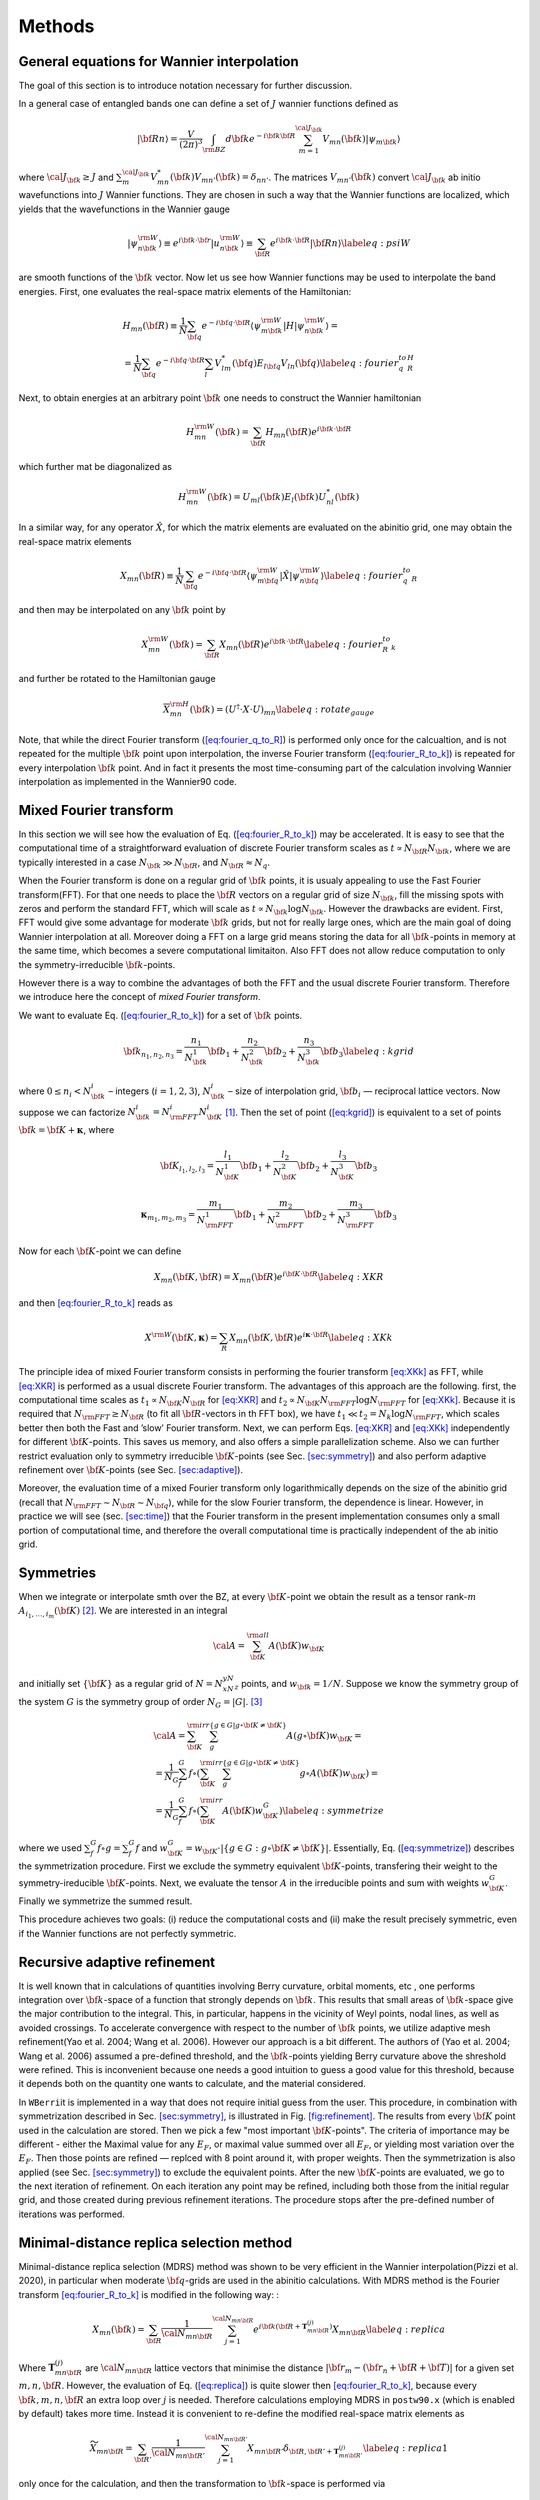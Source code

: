 *********************
Methods 
*********************

General equations for Wannier interpolation
=======================================================

The goal of this section is to introduce notation necessary for further
discussion.

In a general case of entangled bands one can define a set of :math:`J`
wannier functions defined as

.. math:: \vert{\bf R}n\rangle=\frac{V}{(2\pi)^3}\int_{\rm BZ} d{\bf k}e^{-i{\bf k}{\bf R}} \sum_{m=1}^{{\cal J}_{\bf k}} V_{mn}({\bf k})\vert\psi_{m{\bf k}}\rangle

where :math:`{\cal J}_{\bf k}\ge J` and
:math:`\sum_m^{{\cal J}_{\bf k}} V^*_{mn}({\bf k})V_{mn'}({\bf k})=\delta_{nn'}`.
The matrices :math:`V_{mn'}({\bf k})` convert :math:`{\cal J}_{\bf k}`
ab initio wavefunctions into :math:`J` Wannier functions. They are
chosen in such a way that the Wannier functions are localized, which
yields that the wavefunctions in the Wannier gauge

.. math:: \vert\psi_{n{\bf k}}^{\rm W}\rangle \equiv e^{i{\bf k}\cdot{\bf r}}\vert u_{n{\bf k}}^{\rm W}\rangle\equiv  \sum_{{\bf R}}e^{i{\bf k}\cdot{\bf R}}\vert{\bf R}n\rangle  \label{eq:psiW}

are smooth functions of the :math:`{\bf k}` vector. Now let us see how
Wannier functions may be used to interpolate the band energies. First,
one evaluates the real-space matrix elements of the Hamiltonian:

.. math::

   \begin{gathered}
       H_{mn}({\bf R})\equiv\frac{1}{N}\sum_{\bf q}e^{-i{\bf q}\cdot{\bf R}} \langle\psi_{m{\bf k}}^{\rm W}\vert H\vert\psi_{n{\bf k}}^{\rm W}\rangle=\\
       =\frac{1}{N}\sum_{\bf q}e^{-i{\bf q}\cdot{\bf R}}\sum_{l}V^*_{lm}({\bf q})E_{l{\bf q}}V_{ln}({\bf q})
       \label{eq:fourier_q_to_R_H}\end{gathered}

Next, to obtain energies at an arbitrary point :math:`{\bf k}` one needs
to construct the Wannier hamiltonian

.. math:: H_{mn}^{\rm W}({\bf k})=\sum_{\bf R}H_mn({\bf R})e^{i{\bf k}\cdot{\bf R}}

which further mat be diagonalized as

.. math:: H_{mn}^{\rm W}({\bf k})=U_{ml}({\bf k})E_l({\bf k})U_{nl}^*({\bf k})

In a similar way, for any operator :math:`\hat{X}`, for which the matrix
elements are evaluated on the abinitio grid, one may obtain the
real-space matrix elements

.. math:: X_{mn}({\bf R})\equiv\frac{1}{N}\sum_{\bf q}e^{-i{\bf q}\cdot{\bf R}} \langle\psi_{m{\bf q}}^{\rm W}\vert\hat{X}\vert\psi_{n{\bf q}}^{\rm W}\rangle \label{eq:fourier_q_to_R}

and then may be interpolated on any :math:`{\bf k}` point by

.. math:: X_{mn}^{\rm W}({\bf k})=\sum_{\bf R}X_{mn}({\bf R})e^{i{\bf k}\cdot{\bf R}} \label{eq:fourier_R_to_k}

and further be rotated to the Hamiltonian gauge

.. math:: \overline{X}_{mn}^{\rm H}({\bf k})=\left( U^\dagger\cdot X\cdot U \right)_{mn}  \label{eq:rotate_gauge}

Note, that while the direct Fourier transform
(`[eq:fourier_q_to_R] <#eq:fourier_q_to_R>`__) is performed only once
for the calcualtion, and is not repeated for the multiple
:math:`{\bf k}` point upon interpolation, the inverse Fourier transform
(`[eq:fourier_R_to_k] <#eq:fourier_R_to_k>`__) is repeated for every
interpolation :math:`{\bf k}` point. And in fact it presents the most
time-consuming part of the calculation involving Wannier interpolation
as implemented in the Wannier90 code.


.. _sec-FFT:

Mixed Fourier transform 
=======================================================

In this section we will see how the evaluation of
Eq. (`[eq:fourier_R_to_k] <#eq:fourier_R_to_k>`__) may be accelerated.
It is easy to see that the computational time of a straightforward
evaluation of discrete Fourier transform scales as
:math:`t\propto N_{\bf R}N_{\bf k}`, where we are typically interested
in a case :math:`N_{\bf k}\gg N_{\bf R}`, and
:math:`N_{\bf R}\approx N_q`.

When the Fourier transform is done on a regular grid of :math:`{\bf k}`
points, it is usualy appealing to use the Fast Fourier transform(FFT).
For that one needs to place the :math:`{\bf R}` vectors on a regular
grid of size :math:`N_{\bf k}`, fill the missing spots with zeros and
perform the standard FFT, which will scale as
:math:`t\propto N_{\bf k}\log{N_{\bf k}}`. However the drawbacks are
evident. First, FFT would give some advantage for moderate
:math:`{\bf k}` grids, but not for really large ones, which are the main
goal of doing Wannier interpolation at all. Moreover doing a FFT on a
large grid means storing the data for all :math:`{\bf k}`-points in
memory at the same time, which becomes a severe computational
limitaiton. Also FFT does not allow reduce computation to only the
symmetry-irreducible :math:`{\bf k}`-points.

However there is a way to combine the advantages of both the FFT and the
usual discrete Fourier transform. Therefore we introduce here the
concept of *mixed Fourier transform*.

We want to evaluate Eq. (`[eq:fourier_R_to_k] <#eq:fourier_R_to_k>`__)
for a set of :math:`{\bf k}` points.

.. math:: {\bf k}_{n_1,n_2,n_3}=\frac{n_1}{N_{\bf k}^1}{\bf b}_1 +\frac{n_2}{N_{\bf k}^2}{\bf b}_2 +\frac{n_3}{N_{\bf k}^3}{\bf b}_3    \label{eq:kgrid}

where :math:`0\le n_i< N_{\bf k}^i` – integers (:math:`i=1,2,3`),
:math:`N_{\bf k}^i` – size of interpolation grid, :math:`{\bf b}_i` —
reciprocal lattice vectors. Now suppose we can factorize
:math:`N_{\bf k}^i=N_{\rm FFT}^i N_{\bf K}^i` [1]_. Then the set of point
(`[eq:kgrid] <#eq:kgrid>`__) is equivalent to a set of points
:math:`{\bf k}={\bf K}+\boldsymbol{\kappa}`, where

.. math:: {\bf K}_{l_1,l_2,l_3} = \frac{l_1}{N_{\bf K}^1}{\bf b}_1 +\frac{l_2}{N_{\bf K}^2}{\bf b}_2 +\frac{l_3}{N_{\bf K}^3}{\bf b}_3  

.. math::  \boldsymbol{\kappa}_{m_1,m_2,m_3} = \frac{m_1}{N_{\rm FFT}^1} {\bf b}_1 +\frac{m_2}{N_{\rm FFT}^2}{\bf b}_2 +\frac{m_3}{N_{\rm FFT}^3}{\bf b}_3 

Now for each :math:`{\bf K}`-point we can define

.. math:: X_{mn}({\bf K},{\bf R})=X_{mn}({\bf R})e^{i{\bf K}\cdot{\bf R}} \label{eq:XKR}

and then `[eq:fourier_R_to_k] <#eq:fourier_R_to_k>`__ reads as

.. math:: X^{\rm W}({\bf K},\boldsymbol{\kappa}) = \sum_R X_{mn}({\bf K},{\bf R})e^{i\boldsymbol{\kappa}\cdot{\bf R}} \label{eq:XKk}

The principle idea of mixed Fourier transform consists in performing the
fourier transform `[eq:XKk] <#eq:XKk>`__ as FFT, while
`[eq:XKR] <#eq:XKR>`__ is performed as a usual discrete Fourier
transform. The advantages of this approach are the following. first, the
computational time scales as :math:`t_1\propto N_{\bf K}N_{\bf R}` for
`[eq:XKR] <#eq:XKR>`__ and
:math:`t_2\propto N_{\bf K}N_{\rm FFT}\log N_{\rm FFT}` for
`[eq:XKk] <#eq:XKk>`__. Because it is required that
:math:`N_{\rm FFT}\ge N_{\bf R}` (to fit all :math:`{\bf R}`-vectors in
th FFT box), we have :math:`t_1 \ll t_2=N_k\log N_{\rm FFT}`, which
scales better then both the Fast and ’slow’ Fourier transform. Next, we
can perform Eqs. `[eq:XKR] <#eq:XKR>`__ and `[eq:XKk] <#eq:XKk>`__
independently for different :math:`{\bf K}`-points. This saves us
memory, and also offers a simple parallelization scheme. Also we can
further restrict evaluation only to symmetry irreducible
:math:`{\bf K}`-points (see Sec. `[sec:symmetry] <#sec:symmetry>`__) and
also perform adaptive refinement over :math:`{\bf K}`-points (see
Sec. `[sec:adaptive] <#sec:adaptive>`__).

.. image:: imag/figures/mixedFT.pdf.svg
   :width: 50%


Moreover, the evaluation time of a mixed Fourier transform only
logarithmically depends on the size of the abinitio grid (recall that
:math:`N_{\rm FFT}\sim N_{\bf R}\sim N_{\bf q}`), while for the slow
Fourier transform, the dependence is linear. However, in practice we
will see (sec. `[sec:time] <#sec:time>`__) that the Fourier transform in
the present implementation consumes only a small portion of
computational time, and therefore the overall computational time is
practically independent of the ab initio grid.

.. _sec-symmetries:

Symmetries 
==============

When we integrate or interpolate smth over the BZ, at every
:math:`{\bf K}`-point we obtain the result as a tensor rank-:math:`m`
:math:`A_{i_1,\ldots,i_m}({\bf K})`\  [2]_. We are interested in an
integral

.. math:: {\cal A}=\sum_{\bf K}^{\rm all}  A({\bf K})w_{\bf K}

and initially set :math:`\{{\bf K}\}` as a regular grid of
:math:`N=N_xN_yN_z` points, and :math:`w_{\bf k}=1/N`. Suppose we know
the symmetry group of the system :math:`G` is the symmetry group of
order :math:`N_G=|G|`. [3]_

.. math::

   \begin{gathered}
       {\cal A}=\sum_{\bf K}^{\rm irr}\sum_g^{\{g\in G|g\circ{\bf K}\neq{\bf K}\}} A(g\circ{\bf K})w_{\bf K}= \\
      = \frac{1}{N_G}\sum_f^{G} f\circ \left(\sum_{\bf K}^{\rm irr}\sum_g^{\{g\in G|g\circ{\bf K}\neq{\bf K}\}} g\circ A({\bf K}) w_{\bf K}\right) =\\
       = \frac{1}{N_G}\sum_f^{G} f\circ\left(\sum_{\bf K}^{\rm irr}  A({\bf K}) w_{\bf K}^G \right)   \label{eq:symmetrize}  \end{gathered}

where we used :math:`\sum_f^{G} f\circ g = \sum_f^{G} f` and
:math:`w_{\bf K}^G=w_{\bf K}\cdot |\{g\in G:g\circ{\bf K}\neq{\bf K}\}|`.
Essentially, Eq. (`[eq:symmetrize] <#eq:symmetrize>`__) describes the
symmetrization procedure. First we exclude the symmetry equivalent
:math:`{\bf K}`-points, transfering their weight to the
symmetry-ireducible :math:`{\bf K}`-points. Next, we evaluate the tensor
:math:`A` in the irreducible points and sum with weights
:math:`w_{\bf K}^G`. Finally we symmetrize the summed result.

This procedure achieves two goals: (i) reduce the computational costs
and (ii) make the result precisely symmetric, even if the Wannier
functions are not perfectly symmetric.

.. _sec-refine:

Recursive adaptive refinement
=======================================================

.. image:: imag/figures/refinement.pdf.svg

It is well known that in calculations of quantities involving Berry
curvature, orbital moments, etc , one performs integration over
:math:`{\bf k}`-space of a function that strongly depends on
:math:`{\bf k}`. This results that small areas of :math:`{\bf k}`-space
give the major contribution to the integral. This, in particular,
happens in the vicinity of Weyl points, nodal lines, as well as avoided
crossings. To accelerate convergence with respect to the number of
:math:`{\bf k}` points, we utilize adaptive mesh refinement(Yao et al.
2004; Wang et al. 2006). However our approach is a bit different. The
authors of (Yao et al. 2004; Wang et al. 2006) assumed a pre-defined
threshold, and the :math:`{\bf k}`-points yielding Berry curvature above
the shreshold were refined. This is inconvenient because one needs a
good intuition to guess a good value for this threshold, because it
depends both on the quantity one wants to calculate, and the material
considered.

In ``WBerri``\ it is implemented in a way that does not require initial
guess from the user. This procedure, in combination with symmetrization
described in Sec. `[sec:symmetry] <#sec:symmetry>`__, is illustrated in
Fig. `[fig:refinement] <#fig:refinement>`__. The results from every
:math:`{\bf K}` point used in the calculation are stored. Then we pick a
few "most important :math:`{\bf K}`-points". The criteria of importance
may be different - either the Maximal value for any :math:`E_F`, or
maximal value summed over all :math:`E_F`, or yielding most variation
over the :math:`E_F`. Then those points are refined — replced with 8
point around it, with proper weights. Then the symmetrization is also
applied (see Sec. `[sec:symmetry] <#sec:symmetry>`__) to exclude the
equivalent points. After the new :math:`{\bf K}`-points are evaluated,
we go to the next iteration of refinement. On each iteration any point
may be refined, including both those from the initial regular grid, and
those created during previous refinement iterations. The procedure stops
after the pre-defined number of iterations was performed.

.. _sec-replica:

Minimal-distance replica selection method
=======================================================

Minimal-distance replica selection (MDRS) method was shown to be very
efficient in the Wannier interpolation(Pizzi et al. 2020), in particular
when moderate :math:`{\bf q}`-grids are used in the abinitio
calculations. With MDRS method is the Fourier transform
`[eq:fourier_R_to_k] <#eq:fourier_R_to_k>`__ is modified in the
following way: :

.. math:: X_{mn}({\bf k})=\sum_{\bf R}\frac{1}{{\cal N}_{mn{\bf R}}}\sum_{j=1}^{{\cal N}_{mn{\bf R}}} e^{i{\bf k}({\bf R}+\mathbf{T}_{mn{\bf R}}^{(j)})} X_{mn{\bf R}}\label{eq:replica}

Where :math:`\mathbf{T}_{mn{\bf R}}^{(j)}` are
:math:`{\cal N}_{mn{\bf R}}` lattice vectors that minimise the distance
:math:`|{\bf r}_m-({\bf r}_n+{\bf R}+{\bf T})|` for a given set
:math:`m,n,{\bf R}`. However, the evaluation of
Eq. (`[eq:replica] <#eq:replica>`__) is quite slower then
`[eq:fourier_R_to_k] <#eq:fourier_R_to_k>`__, because every
:math:`{\bf k},m,n,{\bf R}` an extra loop over :math:`j` is needed.
Therefore calculations employing MDRS in ``postw90.x`` (which is enabled
by default) takes more time. Instead it is convenient to re-define the
modified real-space matrix elements as

.. math:: \widetilde{X}_{mn{\bf R}} = \sum_{{\bf R}'} \frac{1}{{\cal N}_{mn{\bf R}'}}\sum_{j=1}^{{\cal N}_{mn{\bf R}'}}   X_{mn{\bf R}'} \delta_{{\bf R},{\bf R}'+\mathbf{T}_{mn{\bf R}'}^{(j)}}\label{eq:replica1}

only once for the calculation, and then the transformation to
:math:`{\bf k}`-space is performed via

.. math:: X_{mn}({\bf k})=\sum_{\bf R}e^{i{\bf k}{\bf R}} \widetilde{X}_{mn}({\bf R}) \label{eq:replica2}

The latter expression can be done via mixed Fourier transform, as
describe in Sec. `[sec:FFT] <#sec:FFT>`__.

Thus the minimal-distance replica selection method is implemented in
``WBerri``\ via
Eqs. `[eq:replica1] <#eq:replica1>`__-`[eq:replica2] <#eq:replica2>`__,
and has no extra computational cost, while giving notable accuracy
improvement.

.. _sec-fermiscan:


Evaluation of Fermi-sea integrals
=======================================================

It is often needed to sudy anomalous Hall condutivity (AHC) not only for
the pristine Fermi level, but considering :math:`E_F` as a free
parameter. On the one hand it gives an estimate of the accuracy of the
calculation (how smooth the curve is), but on the other hnd gives access
to the question of the influence of doping and temperature, and also
allows calculation of anomalous Nernst effect. However, the as
implemented in postw90.x [4]_

Now let’s see how the AHC and orbital magnetization may be computed for
multiple Fermi levels without extra computational costs. Following (Wang
et al. 2006) and (Lopez et al. 2012) we can write the Wannier
interpolation scheme for the total Berry curvature and orbital
magnetization of occupied Bloch states at a particular
:math:`{\bf k}`-point : [5]_

.. math::

   \begin{aligned}
   \Omega_\gamma ({\bf k}) &= &  {\rm Re\,}\sum_n^{\text{occ}}\overline{\Omega}^{(H)}_{nn,\gamma}
   -2\epsilon_{\alpha\beta\gamma}{\rm Re\,}\sum_n^{\text{occ}}\sum_l^{\text{unocc}}D_{nl,\alpha}\overline{A}^{(H)}_{ln,\beta}  \nonumber\\
   && +\epsilon_{\alpha\beta\gamma}{\rm Im\,}\sum_n^{\text{occ}}\sum_l^{\text{unocc}}D_{nl,\alpha} D_{ln,\beta}  \\% \label{eq:Berry-wanint}\\
   %
   M_\gamma ({\bf k}) &=& \sum_n^{\text{occ}}{\rm Re\,}\left[\overline{C}^{(H)}_{nn,\gamma} + E_n\overline{\Omega}^{(H)}_{nn,\gamma}  \right] - \nonumber \\
   &&-2\epsilon_{\alpha\beta\gamma}\sum_l^{\text{unocc}}\sum_n^{\text{occ}}{\rm Re\,}\left[D_{nl,\alpha}(\overline{A}^{(H)}_{ln,\beta}+ \overline{A}^{(H)}_{ln,\beta}E_n)\right] \nonumber\\
   &&+\epsilon_{\alpha\beta\gamma}{\rm Im\,}\sum_l^{\text{unocc}}\sum_n^{\text{occ}}D_{nl,\alpha} (E_l+E_n) D_{ln,\beta}  \label{eq:Morb-wanint}\end{aligned}

There is no need to stop here on the meaning of every term of these
expressions, just consider them as some matrices dependent on
:math:`{\bf k}={\bf K}+\boldsymbol{\kappa}`. Next we sum over all
:math:`\boldsymbol{\kappa}` points in the FFT grid (which may contain
from :math:`\sim 10^2` to :math:`\sim10^4` points) . Note, that the
expressions to evaluate can be written in a general form:

.. math::

   {\cal O}(\mu) = \sum_{\bf k}^{\rm FFT} \left( \sum_n^{O({\bf k},\mu)} P_n({\bf k}) + \sum_l^{U({\bf k},\mu)}\sum_n^{O({\bf k},\mu)} Q_{ln}({\bf k}) \right)
   \label{eq:Osum-o-uo}

The expressions for :math:`P` and :math:`Q` can be straightforwardly
written from Eqs. (`[eq:Omega-wanint] <#eq:Omega-wanint>`__) and
(`[eq:Morb-wanint] <#eq:Morb-wanint>`__).

Now suppose we want to evaluate :math:`{\cal O}(\mu_i)` for a series of
chemical potentials :math:`\mu_i`. For different :math:`{\bf k}`-points
and chemical potentials :math:`\mu` the sets of occupied
:math:`O({\bf k},\mu)` and unoccupied states :math:`U({\bf k},\mu)`
change and repeating this summations many times may be computationally
heavy. Instead we note that when going from one chemical potential
:math:`\mu_i` to another :math:`\mu_{i+1}` only a few states at a few
k-points change from unoccupied to occupied. Let’s denote the set of
such :math:`{\bf k}`-points as :math:`\delta K_i` Thus, the idea is to
evaluate the difference of the result at :math:`\mu_{i+1}` and
:math:`\mu_i`

.. math::

   \begin{gathered}
   \delta{\cal O}_i \equiv  {\cal O}(\mu_{i+1})-{\cal O}(\mu_i)=\\=
    \sum_{\bf k}^{\delta K_i} \left(  \sum_n^{O({\bf k},\mu_{i+1})} P_n({\bf k}) + \sum_l^{U({\bf k},\mu_{i+1})}\sum_n^{O({\bf k},\mu_{i+1})} Q_{ln}({\bf k}) -
     \sum_n^{O({\bf k},\mu_{i})} P_n({\bf k}) - \sum_l^{U({\bf k},\mu_{i})}\sum_n^{O({\bf k},\mu_{i})} Q_{ln}({\bf k}) \right)= \\=
   \sum_{\bf k}^{\delta K_i} \left( \sum_n^{\delta O_i({\bf k})} P_n + 
   \sum_l^{U({\bf k},\mu_{i+1})}\sum_n^{\delta O_i({\bf k})} Q_{ln}({\bf k})
   -\sum_l^{\delta O_i({\bf k})}\sum_n^{O({\bf k},\mu_i)} Q_{ln}({\bf k}) \right)
   \label{eq:deltamu}\end{gathered}

where
:math:`\delta O_i({\bf k})\equiv O({\bf k},\mu_{i+1})-O({\bf k},\mu_{i})`.
Note that if the step :math:`\mu_{i+1}-\mu_i` is small, then
:math:`\delta K_i` and :math:`\delta O_i({\bf k})` include only few
elements, if not empty. Hence the evaluation of
`[eq:deltamu] <#eq:deltamu>`__ swill be very fast.

For the first chemical potential :math:`\mu_0` we perform the full
summation in Eq. (`[eq:Osum-o-uo] <#eq:Osum-o-uo>`__).


.. [1]
   This is always possible unless :math:`N_{\bf k}^i` is a prime number.
   But we are interested in the dense grids, we can choose
   :math:`N_{\bf k}^i` to be divisible by any numbers we want.

.. [2]
   which also may depend on additional parameters, such as the Fermi
   level

.. [3]
   Note that we are interested only in point-group operations, because
   the quantities :math:`A({\bf K})` are gauge-invariant, and hence
   insensitive to real-space translations.

.. [4]
   in this context there has been a considerable improvement in
   postw90.x in version 3.1.0 compared to v3.0.0. However still
   evaluation of many Fermi level costs considerable time. (see
   Fig.\ \ `4 <#fig:timing-fscan>`__)

.. [5]
   While Eq. `[eq:Berry-wanint] <#eq:Berry-wanint>`__ is essentially
   eq. (32) of (Wang et al. 2006), `[Morb-wanint] <#Morb-wanint>`__ is
   writtenbased on (Lopez et al. 2012) but in a notation closer to (Wang
   et al. 2006)
